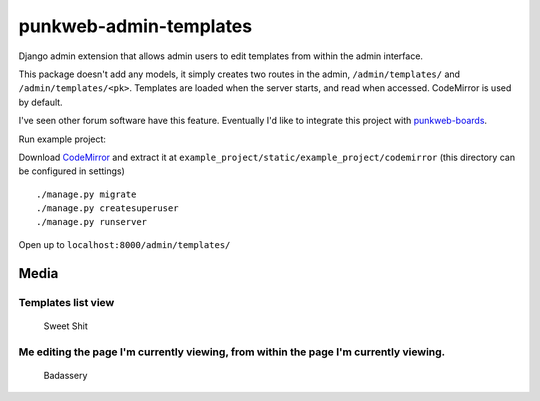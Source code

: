 punkweb-admin-templates
=======================

Django admin extension that allows admin users to edit templates from
within the admin interface.

This package doesn't add any models, it simply creates two routes in the
admin, ``/admin/templates/`` and ``/admin/templates/<pk>``. Templates
are loaded when the server starts, and read when accessed. CodeMirror is
used by default.

I've seen other forum software have this feature. Eventually I'd like to
integrate this project with
`punkweb-boards <https://github.com/Punkweb/punkweb-boards>`__.

Run example project:

Download `CodeMirror <https://codemirror.net/>`__ and extract it at
``example_project/static/example_project/codemirror`` (this directory
can be configured in settings)

::

    ./manage.py migrate
    ./manage.py createsuperuser
    ./manage.py runserver

Open up to ``localhost:8000/admin/templates/``

Media
-----

Templates list view
~~~~~~~~~~~~~~~~~~~

.. figure:: https://i.imgur.com/EgzVIFN.png
   :alt: Sweet Shit

   Sweet Shit
Me editing the page I'm currently viewing, from within the page I'm currently viewing.
~~~~~~~~~~~~~~~~~~~~~~~~~~~~~~~~~~~~~~~~~~~~~~~~~~~~~~~~~~~~~~~~~~~~~~~~~~~~~~~~~~~~~~

.. figure:: https://i.imgur.com/pQH0V1H.gif
   :alt: Badassery

   Badassery

